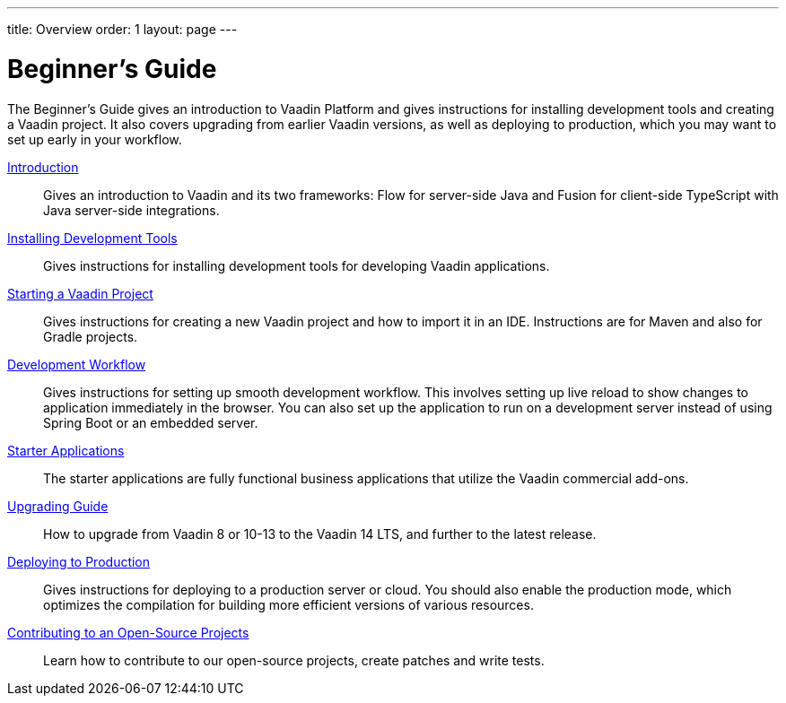 ---
title: Overview
order: 1
layout: page
---

[[guide.overview]]
= Beginner's Guide

The Beginner's Guide gives an introduction to Vaadin Platform and gives instructions for installing development tools and creating a Vaadin project.
It also covers upgrading from earlier Vaadin versions, as well as deploying to production, which you may want to set up early in your workflow.

<<introduction/overview#, Introduction>>::
Gives an introduction to Vaadin and its two frameworks: Flow for server-side Java and Fusion for client-side TypeScript with Java server-side integrations.

<<installing/overview#, Installing Development Tools>>::
Gives instructions for installing development tools for developing Vaadin applications.

<<getting-started/overview#, Starting a Vaadin Project>>::
Gives instructions for creating a new Vaadin project and how to import it in an IDE.
Instructions are for Maven and also for Gradle projects.

<<workflow/overview#, Development Workflow>>::
Gives instructions for setting up smooth development workflow.
This involves setting up live reload to show changes to application immediately in the browser.
You can also set up the application to run on a development server instead of using Spring Boot or an embedded server.

<<starter/overview#, Starter Applications>>::
The starter applications are fully functional business applications that utilize the Vaadin commercial add-ons.

<<upgrading/overview#, Upgrading Guide>>::
How to upgrade from Vaadin 8 or 10-13 to the Vaadin 14 LTS, and further to the latest release.

<<production/overview#, Deploying to Production>>::
Gives instructions for deploying to a production server or cloud.
You should also enable the production mode, which optimizes the compilation for building more efficient versions of various resources.

<<contributing/overview#, Contributing to an Open-Source Projects>>::
Learn how to contribute to our open-source projects, create patches and write tests.
